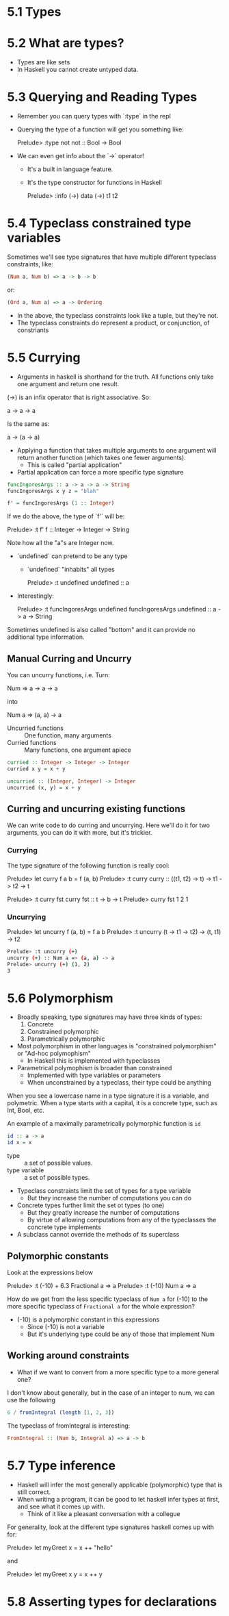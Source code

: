 * 5.1 Types
* 5.2 What are types?
- Types are like sets
- In Haskell you cannot create untyped data.
* 5.3 Querying and Reading Types

- Remember you can query types with `:type` in the repl
- Querying the type of a function will get you something like:

    Prelude> :type not
    not :: Bool -> Bool

- We can even get info about the `->` operator!
  - It's a built in language feature.
  - It's the type constructor for functions in Haskell

    Prelude> :info (->)
    data (->) t1 t2

* 5.4 Typeclass constrained type variables

Sometimes we'll see type signatures that have multiple different
typeclass constraints, like:

#+BEGIN_SRC haskell
(Num a, Num b) => a -> b -> b
#+END_SRC

or:

#+BEGIN_SRC haskell
(Ord a, Num a) => a -> Ordering
#+END_SRC

- In the above, the typeclass constraints look like a tuple, but they're
  not.
- The typeclass constraints do represent a product, or conjunction, of
  constriants

* 5.5 Currying

- Argument/s/ in haskell is shorthand for the truth. All functions
  only take one argument and return one result.

(->) is an infix operator that is right associative. So:

    a -> a -> a

Is the same as:

    a -> (a -> a)

- Applying a function that takes multiple arguments to one argument
  will return another function (which takes one fewer arguments).
  - This is called "partial application"

- Partial application can force a more specific type signature

#+BEGIN_SRC haskell
funcIngoresArgs :: a -> a -> a -> String
funcIngoresArgs x y z = "blah"

f' = funcIngoresArgs (1 :: Integer)
#+END_SRC

If we do the above, the type of `f'` will be:

    Prelude> :t f'
    f :: Integer -> Integer -> String

Note how all the "a"s are Integer now.

- `undefined` can pretend to be any type
  - `undefined` "inhabits" all types

    Prelude> :t undefined
    undefined :: a

- Interestingly:

    Prelude> :t funcIngoresArgs undefined
    funcIngoresArgs undefined :: a -> a -> String

Sometimes undefined is also called "bottom" and it can provide no
additional type information.

** Manual Curring and Uncurry

You can uncurry functions, i.e. Turn:

    Num => a -> a -> a

into

   Num a => (a, a) -> a

- Uncurried functions :: One function, many arguments
- Curried functions :: Many functions, one argument apiece

#+BEGIN_SRC haskell
curried :: Integer -> Integer -> Integer
curried x y = x + y

uncurried :: (Integer, Integer) -> Integer
uncurried (x, y) = x + y
#+END_SRC

** Curring and uncurring existing functions

We can write code to do curring and uncurrying. Here we'll do it for
two arguments, you can do it with more, but it's trickier.

*** Currying

The type signature of the following function is really cool:

    Prelude> let curry f a b = f (a, b)
    Prelude> :t curry
    curry :: ((t1, t2) -> t) -> t1 -> t2 -> t

    Prelude> :t curry fst
    curry fst :: t -> b -> t
    Prelude> curry fst 1 2
    1

*** Uncurrying

    Prelude> let uncurry f (a, b) = f a b
    Prelude> :t uncurry
    (t -> t1 -> t2) -> (t, t1) -> t2

#+BEGIN_SRC sh
Prelude> :t uncurry (+)
uncurry (+) :: Num a => (a, a) -> a
Prelude> uncurry (+) (1, 2)
3
#+END_SRC

* 5.6 Polymorphism
- Broadly speaking, type signatures may have three kinds of types:
  1. Concrete
  2. Constrained polymorphic
  3. Parametrically polymorphic

- Most polymorphism in other languages is "constrained polymorphism"
  or "Ad-hoc polymophism"
  - In Haskell this is implemented with typeclasses
- Parametrical polymophism is broader than constrained
  - Implemented with type variables or parameters
  - When unconstrained by a typeclass, their type could be anything

When you see a lowercase name in a type signature it is a variable,
and polymetric. When a type starts with a capital, it is a concrete
type, such as Int, Bool, etc.

An example of a maximally parametrically polymorphic function is ~id~

#+BEGIN_SRC haskell
id :: a -> a
id x = x
#+END_SRC

- type :: a set of possible values.
- type variable :: a set of possible types.

- Typeclass constraints limit the set of types for a type variable
  - But they increase the number of computations you can do

- Concrete types further limit the set ot types (to one)
  - But they greatly increase the number of computations
  - By virtue of allowing computations from any of the typeclasses the
    concrete type implements

- A subclass cannot override the methods of its superclass

** Polymorphic constants

Look at the expressions below

    Prelude> :t (-10) + 6.3
    Fractional a => a
    Prelude> :t (-10)
    Num a => a

How do we get from the less specific typeclass of ~Num a~ for (-10) to
the more specific typeclass of ~Fractional a~ for the whole expression?

- (-10) is a polymorphic constant in this expressions
  - Since (-10) is not a variable
  - But it's underlying type could be any of those that implement Num

** Working around constraints

- What if we want to convert from a more specific type to a more
  general one?

I don't know about generally, but in the case of an integer to num, we
can use the following

#+BEGIN_SRC haskell
6 / fromIntegral (length [1, 2, 3])
#+END_SRC

The typeclass of fromIntegral is interesting:

#+BEGIN_SRC haskell
FromIntegral :: (Num b, Integral a) => a -> b
#+END_SRC

* 5.7 Type inference

- Haskell will infer the most generally applicable (polymorphic) type
  that is still correct.
- When writing a program, it can be good to let haskell infer types at
  first, and see what it comes up with.
  - Think of it like a pleasant conversation with a collegue

For generality, look at the different type signatures haskell comes up
with for:

    Prelude> let myGreet x = x ++ "hello"

and

    Prelude> let myGreet x y = x ++ y

* 5.8 Asserting types for declarations
